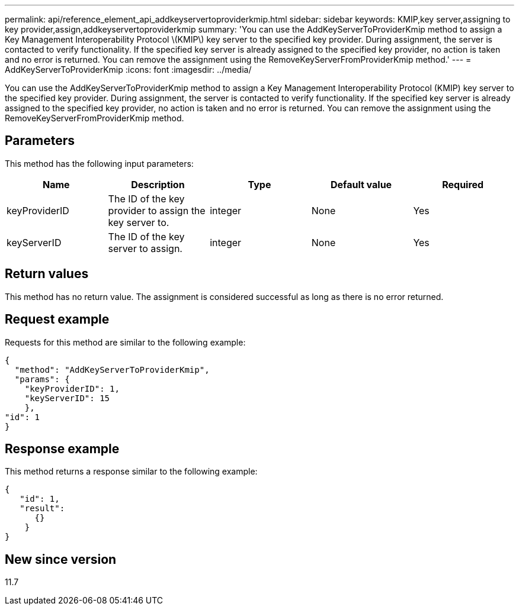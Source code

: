 ---
permalink: api/reference_element_api_addkeyservertoproviderkmip.html
sidebar: sidebar
keywords: KMIP,key server,assigning to key provider,assign,addkeyservertoproviderkmip
summary: 'You can use the AddKeyServerToProviderKmip method to assign a Key Management Interoperability Protocol \(KMIP\) key server to the specified key provider. During assignment, the server is contacted to verify functionality. If the specified key server is already assigned to the specified key provider, no action is taken and no error is returned. You can remove the assignment using the RemoveKeyServerFromProviderKmip method.'
---
= AddKeyServerToProviderKmip
:icons: font
:imagesdir: ../media/

[.lead]
You can use the AddKeyServerToProviderKmip method to assign a Key Management Interoperability Protocol (KMIP) key server to the specified key provider. During assignment, the server is contacted to verify functionality. If the specified key server is already assigned to the specified key provider, no action is taken and no error is returned. You can remove the assignment using the RemoveKeyServerFromProviderKmip method.

== Parameters

This method has the following input parameters:

[options="header"]
|===
|Name |Description |Type |Default value |Required
a|
keyProviderID
a|
The ID of the key provider to assign the key server to.
a|
integer
a|
None
a|
Yes
a|
keyServerID
a|
The ID of the key server to assign.
a|
integer
a|
None
a|
Yes
|===

== Return values

This method has no return value. The assignment is considered successful as long as there is no error returned.

== Request example

Requests for this method are similar to the following example:

----
{
  "method": "AddKeyServerToProviderKmip",
  "params": {
    "keyProviderID": 1,
    "keyServerID": 15
    },
"id": 1
}
----

== Response example

This method returns a response similar to the following example:

----
{
   "id": 1,
   "result":
      {}
    }
}
----

== New since version

11.7
